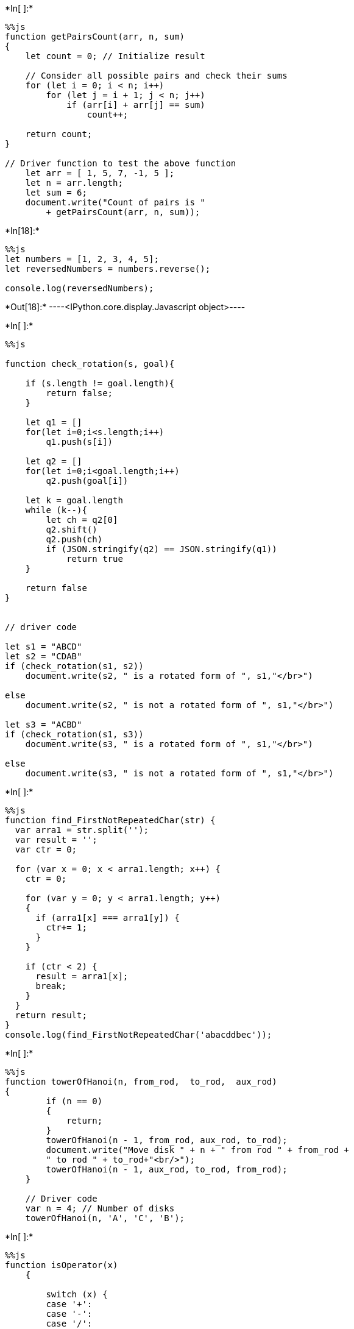 +*In[ ]:*+
[source, ipython3]
----
%%js
function getPairsCount(arr, n, sum)
{
    let count = 0; // Initialize result
 
    // Consider all possible pairs and check their sums
    for (let i = 0; i < n; i++)
        for (let j = i + 1; j < n; j++)
            if (arr[i] + arr[j] == sum)
                count++;
 
    return count;
}
 
// Driver function to test the above function
    let arr = [ 1, 5, 7, -1, 5 ];
    let n = arr.length;
    let sum = 6;
    document.write("Count of pairs is "
        + getPairsCount(arr, n, sum));
    
----


+*In[18]:*+
[source, ipython3]
----
%%js
let numbers = [1, 2, 3, 4, 5];
let reversedNumbers = numbers.reverse();

console.log(reversedNumbers);
----


+*Out[18]:*+
----<IPython.core.display.Javascript object>----


+*In[ ]:*+
[source, ipython3]
----
%%js

function check_rotation(s, goal){
 
    if (s.length != goal.length){
        return false;
    }
 
    let q1 = []
    for(let i=0;i<s.length;i++)
        q1.push(s[i])
 
    let q2 = []
    for(let i=0;i<goal.length;i++)
        q2.push(goal[i])
 
    let k = goal.length
    while (k--){
        let ch = q2[0]
        q2.shift()
        q2.push(ch)
        if (JSON.stringify(q2) == JSON.stringify(q1))
            return true
    }
 
    return false
}
 
 
// driver code
 
let s1 = "ABCD"
let s2 = "CDAB"
if (check_rotation(s1, s2))
    document.write(s2, " is a rotated form of ", s1,"</br>")
 
else
    document.write(s2, " is not a rotated form of ", s1,"</br>")
 
let s3 = "ACBD"
if (check_rotation(s1, s3))
    document.write(s3, " is a rotated form of ", s1,"</br>")
 
else
    document.write(s3, " is not a rotated form of ", s1,"</br>")
 
----


+*In[ ]:*+
[source, ipython3]
----
%%js
function find_FirstNotRepeatedChar(str) {
  var arra1 = str.split('');
  var result = '';
  var ctr = 0;
 
  for (var x = 0; x < arra1.length; x++) {
    ctr = 0;
 
    for (var y = 0; y < arra1.length; y++) 
    {
      if (arra1[x] === arra1[y]) {
        ctr+= 1;
      }
    }
 
    if (ctr < 2) {
      result = arra1[x];
      break;
    }
  }
  return result;
}
console.log(find_FirstNotRepeatedChar('abacddbec'));

----


+*In[ ]:*+
[source, ipython3]
----
%%js
function towerOfHanoi(n, from_rod,  to_rod,  aux_rod)
{
        if (n == 0)
        {
            return;
        }
        towerOfHanoi(n - 1, from_rod, aux_rod, to_rod);
        document.write("Move disk " + n + " from rod " + from_rod +
        " to rod " + to_rod+"<br/>");
        towerOfHanoi(n - 1, aux_rod, to_rod, from_rod);
    }
  
    // Driver code
    var n = 4; // Number of disks
    towerOfHanoi(n, 'A', 'C', 'B');
----


+*In[ ]:*+
[source, ipython3]
----
%%js
function isOperator(x)
    {
  
        switch (x) {
        case '+':
        case '-':
        case '/':
        case '*':
            return true;
        }
        return false;
    }
  
    // Convert postfix to Prefix expression
    function postToPre(post_exp)
    {
        let s = [];
  
        // length of expression
        let length = post_exp.length;
  
        // reading from right to left
        for (let i = 0; i < length; i++) {
  
            // check if symbol is operator
            if (isOperator(post_exp[i])) {
  
                // Pop two operands from stack
                let op1 = s[s.length - 1];
                s.pop();
                let op2 = s[s.length - 1];
                s.pop();
  
                // concat the operands and operator
                let temp = post_exp[i] + op2 + op1;
  
                // Push String temp back to stack
                s.push(temp);
            }
  
            // if symbol is an operand
            else {
  
                // Push the operand to the stack
                s.push(post_exp[i] + "");
            }
        }
  
        let ans = "";
        while (s.length > 0)
            ans += s.pop();
        return ans;
    }
     
    let post_exp = "ABC/-AK/L-*";
        
    // Function call
    document.write("Prefix : " + postToPre(post_exp));
----


+*In[ ]:*+
[source, ipython3]
----
%%js
function isOperator(x)
    {
        switch(x)
        {
            case '+':
            case '-':
            case '*':
            case '/':
            case '^':
            case '%':
                return true;
        }
        return false;
    }
 
    // Convert prefix to Infix expression
    function convert(str)
    {
        let stack = [];
 
        // Length of expression
        let l = str.length;
 
        // Reading from right to left
        for(let i = l - 1; i >= 0; i--)
        {
            let c = str[i];
 
            if (isOperator(c))
            {
                let op1 = stack[stack.length - 1];
                stack.pop()
                let op2 = stack[stack.length - 1];
                stack.pop()
 
                // Concat the operands and operator
                let temp = "(" + op1 + c + op2 + ")";
                stack.push(temp);
            }
            else
            {
 
                // To make character to string
                stack.push(c + "");
            }
        }
        return stack[stack.length - 1];
    }
     
    let exp = "*-A/BC-/AKL";
      
    document.write("Infix : " + convert(exp));
----


+*In[ ]:*+
[source, ipython3]
----
%%js
function areBracketsBalanced(expr)
{
     
    // Using ArrayDeque is faster
    // than using Stack class
    let stack = [];
 
    // Traversing the Expression
    for(let i = 0; i < expr.length; i++)
    {
        let x = expr[i];
 
        if (x == '(' || x == '[' || x == '{')
        {
             
            // Push the element in the stack
            stack.push(x);
            continue;
        }
 
        // If current character is not opening
        // bracket, then it must be closing.
        // So stack cannot be empty at this point.
        if (stack.length == 0)
            return false;
             
        let check;
        switch (x){
        case ')':
            check = stack.pop();
            if (check == '{' || check == '[')
                return false;
            break;
 
        case '}':
            check = stack.pop();
            if (check == '(' || check == '[')
                return false;
            break;
 
        case ']':
            check = stack.pop();
            if (check == '(' || check == '{')
                return false;
            break;
        }
    }
 
    // Check Empty Stack
    return (stack.length == 0);
}
 
// Driver code
let expr = "([{}])";
 
// Function call
if (areBracketsBalanced(expr))
    document.write("Balanced ");
else
    document.write("Not Balanced ");
 
----


+*In[ ]:*+
[source, ipython3]
----
%%js
function reverse(str){
     //Creates a new stack
     let stack = new Stack();
      
     let i = 0;
     let reversedStr = "";
     //Adds all the characters to the stack.
     while (i !== str.length) {
         stack.push(str.charAt(i));
         i++;
     }
   
     //Creates a reversed string by popping the stack.
     while (!stack.isEmpty()) {
         reversedStr += stack.pop();
     }
     //returns the reversed string.
     return reversedStr;
}
----


+*In[ ]:*+
[source, ipython3]
----
%%js
const arr = [14, 58, 20, 77, 66, 82, 42, 67, 42, 4]
const min = Math.min(...arr)
console.log(min)
----
